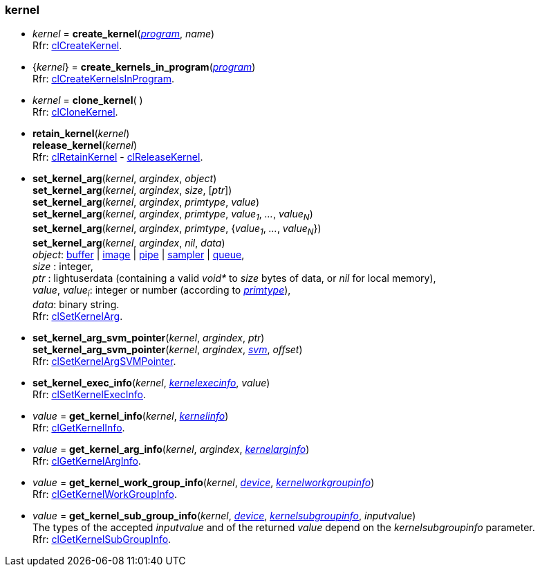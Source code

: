 
[[kernel]]
=== kernel

[[create_kernel]]
* _kernel_ = *create_kernel*(<<program, _program_>>, _name_) +
[small]#Rfr: https://www.khronos.org/registry/OpenCL/sdk/2.1/docs/man/xhtml/clCreateKernel.html[clCreateKernel].#

[[create_kernels_in_program]]
* {_kernel_} = *create_kernels_in_program*(<<program, _program_>>) +
[small]#Rfr: https://www.khronos.org/registry/OpenCL/sdk/2.1/docs/man/xhtml/clCreateKernelsInProgram.html[clCreateKernelsInProgram].#

[[clone_kernel]]
* _kernel_ = *clone_kernel*( ) +
[small]#Rfr: https://www.khronos.org/registry/OpenCL/sdk/2.1/docs/man/xhtml/clCloneKernel.html[clCloneKernel].#

[[retain_kernel]]
* *retain_kernel*(_kernel_) +
*release_kernel*(_kernel_) +
[small]#Rfr: https://www.khronos.org/registry/OpenCL/sdk/2.1/docs/man/xhtml/clRetainKernel.html[clRetainKernel] -
https://www.khronos.org/registry/OpenCL/sdk/2.1/docs/man/xhtml/clReleaseKernel.html[clReleaseKernel].#

[[set_kernel_arg]]
* *set_kernel_arg*(_kernel_, _argindex_, _object_) +
*set_kernel_arg*(_kernel_, _argindex_, _size_, [_ptr_]) +
*set_kernel_arg*(_kernel_, _argindex_, _primtype_, _value_) +
*set_kernel_arg*(_kernel_, _argindex_, _primtype_, _value~1~_, _..._, _value~N~_) +
*set_kernel_arg*(_kernel_, _argindex_, _primtype_, {_value~1~_, _..._, _value~N~_}) +
*set_kernel_arg*(_kernel_, _argindex_, _nil_, _data_) +
[small]#_object_: <<buffer, buffer>> | <<image, image>> | <<pipe, pipe>> | <<sampler, sampler>> | <<queue, queue>>, +
_size_ : integer, +
_ptr_ : lightuserdata (containing a valid _void*_ to _size_ bytes of data, or _nil_ for local memory), +
_value_, _value~i~_: integer or number (according to <<primtype, _primtype_>>), +
_data_: binary string. +
Rfr: https://www.khronos.org/registry/OpenCL/sdk/2.1/docs/man/xhtml/clSetKernelArg.html[clSetKernelArg].#

[[set_kernel_arg_svm_pointer]]
* *set_kernel_arg_svm_pointer*(_kernel_, _argindex_, _ptr_) +
*set_kernel_arg_svm_pointer*(_kernel_, _argindex_, <<svm, _svm_>>, _offset_) +
[small]#Rfr: https://www.khronos.org/registry/OpenCL/sdk/2.1/docs/man/xhtml/clSetKernelArgSVMPointer.html[clSetKernelArgSVMPointer].#

[[set_kernel_exec_info]]
* *set_kernel_exec_info*(_kernel_, <<kernelexecinfo, _kernelexecinfo_>>, _value_) +
[small]#Rfr: https://www.khronos.org/registry/OpenCL/sdk/2.1/docs/man/xhtml/clSetKernelExecInfo.html[clSetKernelExecInfo].#

[[get_kernel_info]]
* _value_ = *get_kernel_info*(_kernel_, <<kernelinfo, _kernelinfo_>>) +
[small]#Rfr: https://www.khronos.org/registry/OpenCL/sdk/2.1/docs/man/xhtml/clGetKernelInfo.html[clGetKernelInfo].#

[[get_kernel_arg_info]]
* _value_ = *get_kernel_arg_info*(_kernel_, _argindex_, <<kernelarginfo, _kernelarginfo_>>) +
[small]#Rfr: https://www.khronos.org/registry/OpenCL/sdk/2.1/docs/man/xhtml/clGetKernelArgInfo.html[clGetKernelArgInfo].#

[[get_kernel_work_group_info]]
* _value_ = *get_kernel_work_group_info*(_kernel_, <<device, _device_>>, <<kernelworkgroupinfo, _kernelworkgroupinfo_>>) +
[small]#Rfr: https://www.khronos.org/registry/OpenCL/sdk/2.1/docs/man/xhtml/clGetKernelWorkGroupInfo.html[clGetKernelWorkGroupInfo].#

[[get_kernel_sub_group_info]]
* _value_ = *get_kernel_sub_group_info*(_kernel_, <<device, _device_>>, <<kernelsubgroupinfo, _kernelsubgroupinfo_>>, _inputvalue_) +
[small]#The types of the accepted _inputvalue_ and of the returned _value_ depend on the _kernelsubgroupinfo_ parameter. +
Rfr: https://www.khronos.org/registry/OpenCL/sdk/2.1/docs/man/xhtml/clGetKernelSubGroupInfo.html[clGetKernelSubGroupInfo].#

